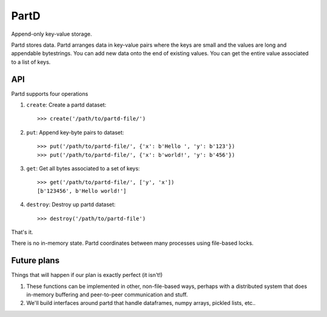 PartD
=====

Append-only key-value storage.

Partd stores data.  Partd arranges data in key-value pairs where the keys are
small and the values are long and appendable bytestrings.  You can add new data
onto the end of existing values.  You can get the entire value associated to a
list of keys.

API
---

Partd supports four operations

1.  ``create``: Create a partd dataset::

        >>> create('/path/to/partd-file/')

2.  ``put``:  Append key-byte pairs to dataset::

        >>> put('/path/to/partd-file/', {'x': b'Hello ', 'y': b'123'})
        >>> put('/path/to/partd-file/', {'x': b'world!', 'y': b'456'})

3.  ``get``:  Get all bytes associated to a set of keys::

        >>> get('/path/to/partd-file/', ['y', 'x'])
        [b'123456', b'Hello world!']

4.  ``destroy``:  Destroy up partd dataset::

        >>> destroy('/path/to/partd-file')

That's it.

There is no in-memory state.  Partd coordinates between many processes using
file-based locks.


Future plans
------------

Things that will happen if our plan is exactly perfect (it isn't!)

1.  These functions can be implemented in other, non-file-based ways, perhaps
    with a distributed system that does in-memory buffering and peer-to-peer
    communication and stuff.
2.  We'll build interfaces around partd that handle dataframes, numpy arrays,
    pickled lists, etc..
